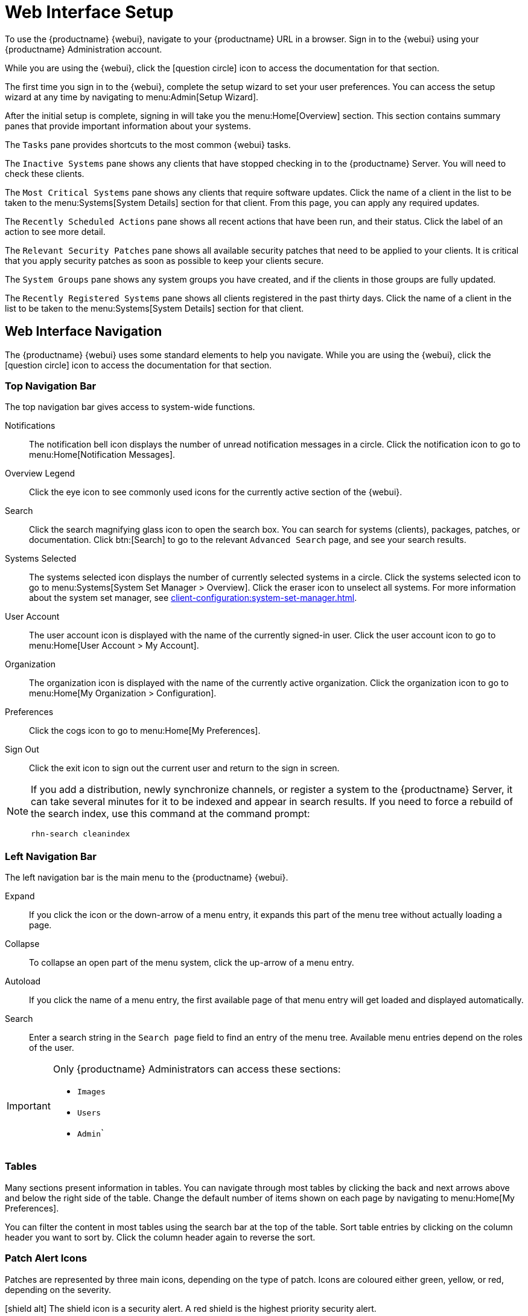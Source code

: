 [[webui-setup]]
= Web Interface Setup

To use the {productname} {webui}, navigate to your {productname} URL in a browser.
Sign in to the {webui} using your {productname} Administration account.

While you are using the {webui}, click the icon:question-circle[role="blue"] icon to access the documentation for that section.

The first time you sign in to the {webui}, complete the setup wizard to set your user preferences.
You can access the setup wizard at any time by navigating to menu:Admin[Setup Wizard].

After the initial setup is complete, signing in will take you the menu:Home[Overview] section.
This section contains summary panes that provide important information about your systems.

The [guimenu]``Tasks`` pane provides shortcuts to the most common {webui} tasks.

The [guimenu]``Inactive Systems`` pane shows any clients that have stopped checking in to the {productname} Server.
You will need to check these clients.

The [guimenu]``Most Critical Systems`` pane shows any clients that require software updates.
Click the name of a client in the list to be taken to the menu:Systems[System Details] section for that client.
From this page, you can apply any required updates.

The [guimenu]``Recently Scheduled Actions`` pane shows all recent actions that have been run, and their status.
Click the label of an action to see more detail.

The [guimenu]``Relevant Security Patches`` pane shows all available security patches that need to be applied to your clients.
It is critical that you apply security patches as soon as possible to keep your clients secure.

The [guimenu]``System Groups`` pane shows any system groups you have created, and if the clients in those groups are fully updated.

The [guimenu]``Recently Registered Systems`` pane shows all clients registered in the past thirty days.
Click the name of a client in the list to be taken to the menu:Systems[System Details] section for that client.



== Web Interface Navigation


The {productname} {webui} uses some standard elements to help you navigate.
While you are using the {webui}, click the icon:question-circle[role="blue"] icon to access the documentation for that section.



=== Top Navigation Bar

The top navigation bar gives access to system-wide functions.

Notifications::
The notification bell icon displays the number of unread notification messages in a circle.
Click the notification icon to go to menu:Home[Notification Messages].

Overview Legend::
Click the eye icon to see commonly used icons for the currently active section of the {webui}.

Search::
Click the search magnifying glass icon to open the search box.
You can search for systems (clients), packages, patches, or documentation.
Click btn:[Search] to go to the relevant [guimenu]``Advanced Search`` page, and see your search results.

Systems Selected::
The systems selected icon displays the number of currently selected systems in a circle.
Click the systems selected icon to go to menu:Systems[System Set Manager > Overview].
Click the eraser icon to unselect all systems.
For more information about the system set manager, see xref:client-configuration:system-set-manager.adoc[].

User Account::
The user account icon is displayed with the name of the currently signed-in user.
Click the user account icon to go to menu:Home[User Account > My Account].

Organization::
The organization icon is displayed with the name of the currently active organization.
Click the organization icon to go to menu:Home[My Organization > Configuration].

Preferences::
Click the cogs icon to go to menu:Home[My Preferences].

Sign Out::
Click the exit icon to sign out the current user and return to the sign in screen.


[NOTE]
====
If you add a distribution, newly synchronize channels, or register a system to the {productname} Server, it can take several minutes for it to be indexed and appear in search results.
If you need to force a rebuild of the search index, use this command at the command prompt:

----
rhn-search cleanindex
----
====



=== Left Navigation Bar

The left navigation bar is the main menu to the {productname} {webui}.

Expand::
If you click the icon or the down-arrow of a menu entry, it expands this part of the menu tree without actually loading a page.

Collapse::
To collapse an open part of the menu system, click the up-arrow of a menu entry.

Autoload::
If you click the name of a menu entry, the first available page of that menu entry will get loaded and displayed automatically.

Search::
Enter a search string in the [guimenu]``Search page`` field to find an entry of the menu tree.
Available menu entries depend on the roles of the user.

[IMPORTANT]
====
Only {productname} Administrators can access these sections:

* [guimenu]``Images``
* [guimenu]``Users``
* [guimenu]``Admin```
====



=== Tables

Many sections present information in tables.
You can navigate through most tables by clicking the back and next arrows above and below the right side of the table.
Change the default number of items shown on each page by navigating to menu:Home[My Preferences].

You can filter the content in most tables using the search bar at the top of the table.
Sort table entries by clicking on the column header you want to sort by.
Click the column header again to reverse the sort.



=== Patch Alert Icons

Patches are represented by three main icons, depending on the type of patch.
Icons are coloured either green, yellow, or red, depending on the severity.

icon:shield-alt[role="none"]
The shield icon is a security alert.
A red shield is the highest priority security alert.

icon:bug[role="none"]
The bug icon is a bug fix alert.

image:spacewalk-icon-enhancement.svg[Enhancement Alert,scaledwidth=1.4em]
The squares icon is an enhancement alert.

Some additional icons are used to give extra information:

icon:sync[role="none"]
The circling arrows icon indicates that applying a patch will require a reboot.

icon:archive[role="none"]
The archive box icon indicates that a patch will have an effect on package management.



=== Interface Customization

By default, the {productname} {webui} uses the theme appropriate to the product you have installed.
You can change the theme to reflect the {uyuni} or {susemgr} colors.
The {susemgr} theme also has a dark option available.
To change the theme using the {webui}, navigate to menu:Home[My Preferences] and locate the [guimenu]``Style Theme`` section.

For information about changing the default theme, see xref:administration:users.adoc[].
